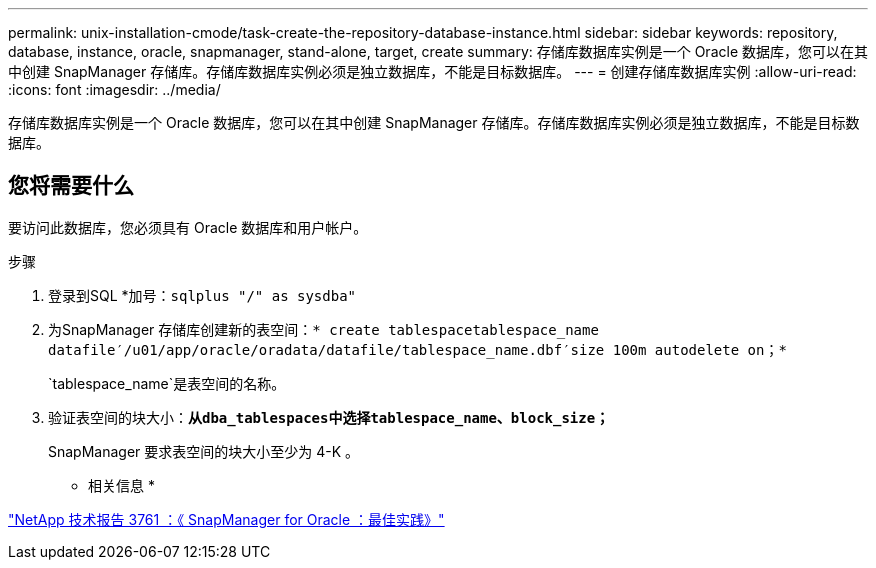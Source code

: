 ---
permalink: unix-installation-cmode/task-create-the-repository-database-instance.html 
sidebar: sidebar 
keywords: repository, database, instance, oracle, snapmanager, stand-alone, target, create 
summary: 存储库数据库实例是一个 Oracle 数据库，您可以在其中创建 SnapManager 存储库。存储库数据库实例必须是独立数据库，不能是目标数据库。 
---
= 创建存储库数据库实例
:allow-uri-read: 
:icons: font
:imagesdir: ../media/


[role="lead"]
存储库数据库实例是一个 Oracle 数据库，您可以在其中创建 SnapManager 存储库。存储库数据库实例必须是独立数据库，不能是目标数据库。



== 您将需要什么

要访问此数据库，您必须具有 Oracle 数据库和用户帐户。

.步骤
. 登录到SQL *加号：`sqlplus "/" as sysdba"`
. 为SnapManager 存储库创建新的表空间：`* create tablespacetablespace_name datafile′/u01/app/oracle/oradata/datafile/tablespace_name.dbf′size 100m autodelete on；*`
+
`tablespace_name`是表空间的名称。

. 验证表空间的块大小：`*从dba_tablespaces中选择tablespace_name、block_size；*`
+
SnapManager 要求表空间的块大小至少为 4-K 。



* 相关信息 *

http://www.netapp.com/us/media/tr-3761.pdf["NetApp 技术报告 3761 ：《 SnapManager for Oracle ：最佳实践》"^]
